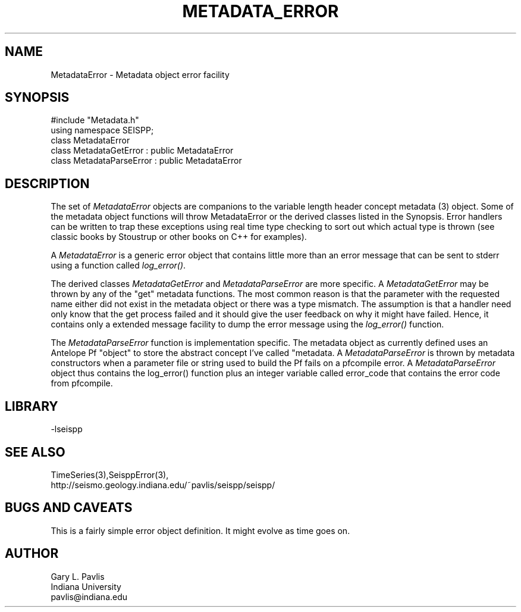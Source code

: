 '\" te
.TH METADATA_ERROR 3 "%G"
.SH NAME
MetadataError - Metadata object error facility
.SH SYNOPSIS
.nf
#include "Metadata.h"
using namespace SEISPP;
class MetadataError
class MetadataGetError : public MetadataError
class MetadataParseError : public MetadataError
.fi
.SH DESCRIPTION
.LP
The set of \fIMetadataError\fR objects are companions to 
the variable length header concept metadata (3) object.  
Some of the metadata object functions will throw MetadataError
or the derived classes listed in the Synopsis.  Error 
handlers can be written to trap these exceptions using
real time type checking to sort out which actual type is
thrown (see classic books by Stoustrup or other books on
C++ for examples).  
.LP
A \fIMetadataError\fR is a generic error object that contains
little more than an error message that can be sent to stderr 
using a function called \fIlog_error()\fR.  
.LP
The derived classes \fIMetadataGetError\fR and 
\fIMetadataParseError\fR are more specific.  
A \fIMetadataGetError\fR may be thrown by any of 
the "get" metadata functions.  The most common reason
is that the parameter with the requested name either
did not exist in the metadata object or there was
a type mismatch.  The assumption is that a handler
need only know that the get process failed and it
should give the user feedback on why it might have
failed.  Hence, it contains only a extended message
facility to dump the error message using the \fIlog_error()\fR
function.  
.LP
The \fIMetadataParseError\fR function is implementation
specific.  The metadata object as currently defined uses
an Antelope Pf "object" to store the abstract concept 
I've called "metadata.  A \fIMetadataParseError\fR
is thrown by metadata constructors when a parameter file or
string used to build the Pf fails on a pfcompile error.
A \fIMetadataParseError\fR object thus contains the 
log_error() function plus an integer variable called
\fierror_code\fR that contains the error code from pfcompile.
.SH LIBRARY
.LP
-lseispp
.SH "SEE ALSO"
.nf
TimeSeries(3),SeisppError(3),
http://seismo.geology.indiana.edu/~pavlis/seispp/seispp/
.fi
.SH "BUGS AND CAVEATS"
.LP
This is a fairly simple error object definition.  It might
evolve as time goes on.
.SH AUTHOR
.nf
Gary L. Pavlis
Indiana University
pavlis@indiana.edu
.fi
.\" $Id$
